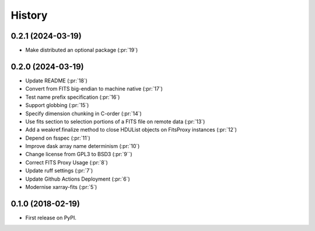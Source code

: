 =======
History
=======

0.2.1 (2024-03-19)
------------------
* Make distributed an optional package (:pr:`19`)

0.2.0 (2024-03-19)
------------------
* Update README (:pr:`18`)
* Convert from FITS big-endian to machine native (:pr:`17`)
* Test name prefix specification (:pr:`16`)
* Support globbing (:pr:`15`)
* Specify dimension chunking in C-order (:pr:`14`)
* Use fits section to selection portions of a FITS file on remote data (:pr:`13`)
* Add a weakref.finalize method to close HDUList objects on FitsProxy instances (:pr:`12`)
* Depend on fsspec (:pr:`11`)
* Improve dask array name determinism (:pr:`10`)
* Change license from GPL3 to BSD3 (:pr:`9``)
* Correct FITS Proxy Usage (:pr:`8`)
* Update ruff settings (:pr:`7`)
* Update Github Actions Deployment (:pr:`6`)
* Modernise xarray-fits (:pr:`5`)

0.1.0 (2018-02-19)
------------------

* First release on PyPI.
